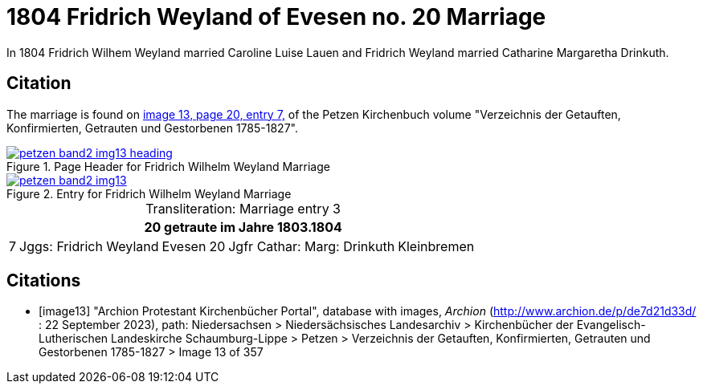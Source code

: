 = 1804 Fridrich Weyland of Evesen no. 20 Marriage
:page-role: wide

In 1804 Fridrich Wilhem Weyland married Caroline Luise Lauen and Fridrich Weyland married Catharine Margaretha Drinkuth.

== Citation

The marriage is found on <<image13, image 13, page 20, entry 7,>> of the Petzen Kirchenbuch volume "Verzeichnis der Getauften, Konfirmierten, Getrauten und Gestorbenen 1785-1827".

image::petzen-band2-img13-heading.jpg[align=left,title="Page Header for Fridrich Wilhelm Weyland Marriage",link=self]

image::petzen-band2-img13.jpg[align=left,title="Entry for Fridrich Wilhelm Weyland Marriage",link=self]

[caption="Transliteration: "]
.Marriage entry 3
[%autowidth,frame="none"]
|===
7+l|20                             getraute im Jahre 1803.1804

|7
|Jggs: Fridrich Weyland
|Evesen
|20
|Jgfr Cathar: Marg: Drinkuth
|Kleinbremen
|
|===


[bibliography]
== Citations

* [[[image13]]] "Archion Protestant Kirchenbücher Portal", database with images, _Archion_ (http://www.archion.de/p/de7d21d33d/ : 22 September 2023), path: Niedersachsen > Niedersächsisches Landesarchiv >
Kirchenbücher der Evangelisch-Lutherischen Landeskirche Schaumburg-Lippe > Petzen > Verzeichnis der Getauften, Konfirmierten, Getrauten und Gestorbenen 1785-1827 > Image 13 of 357

